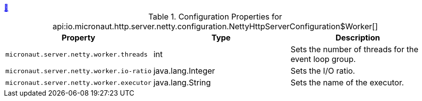 ++++
<a id="io.micronaut.http.server.netty.configuration.NettyHttpServerConfiguration$Worker" href="#io.micronaut.http.server.netty.configuration.NettyHttpServerConfiguration$Worker">&#128279;</a>
++++
.Configuration Properties for api:io.micronaut.http.server.netty.configuration.NettyHttpServerConfiguration$Worker[]
|===
|Property |Type |Description

| `+micronaut.server.netty.worker.threads+`
|int
|Sets the number of threads for the event loop group.


| `+micronaut.server.netty.worker.io-ratio+`
|java.lang.Integer
|Sets the I/O ratio.


| `+micronaut.server.netty.worker.executor+`
|java.lang.String
|Sets the name of the executor.


|===